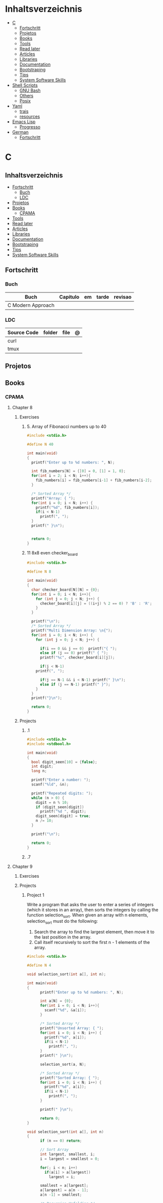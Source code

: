#+TILE: Programming Languages - Study Annotations

* Inhaltsverzeichnis
  :PROPERTIES:
  :TOC:      :include all :depth 2 :ignore this
  :END:
:CONTENTS:
- [[#c][C]]
  - [[#fortschritt][Fortschritt]]
  - [[#projetos][Projetos]]
  - [[#books][Books]]
  - [[#tools][Tools]]
  - [[#read-later][Read later]]
  - [[#articles][Articles]]
  - [[#libraries][Libraries]]
  - [[#documentation][Documentation]]
  - [[#bootstraping][Bootstraping]]
  - [[#tips][Tips]]
  - [[#system-software-skills][System Software Skills]]
- [[#shell-scripts][Shell Scripts]]
  - [[#gnu-bash][GNU Bash]]
  - [[#others][Others]]
  - [[#posix][Posix]]
- [[#yaml][Yaml]]
  - [[#trais][trais]]
  - [[#resources][resources]]
- [[#emacs-lisp][Emacs Lisp]]
  - [[#progresso][Progresso]]
- [[#german][German]]
  - [[#fortschritt][Fortschritt]]
:END:

* C
** Inhaltsverzeichnis
   :PROPERTIES:
   :TOC:      :include all :depth 2 :ignore this
   :END:
 :CONTENTS:
 - [[#fortschritt][Fortschritt]]
   - [[#buch][Buch]]
   - [[#ldc][LDC]]
 - [[#projetos][Projetos]]
 - [[#books][Books]]
   - [[#cpama][CPAMA]]
 - [[#tools][Tools]]
 - [[#read-later][Read later]]
 - [[#articles][Articles]]
 - [[#libraries][Libraries]]
 - [[#documentation][Documentation]]
 - [[#bootstraping][Bootstraping]]
 - [[#tips][Tips]]
 - [[#system-software-skills][System Software Skills]]
 :END:
** Fortschritt
*** Buch
    | Buch              | Capitulo | em | tarde | revisao |
    |-------------------+----------+----+-------+---------|
    | C Modern Approach |          |    |       |         |

*** LDC
    | Source Code | folder | file | @ |
    |-------------+--------+------+---|
    | curl        |        |      |   |
    | tmux        |        |      |   |

** Projetos
** Books
*** CPAMA
**** Chapter 8
***** Exercises
****** 5. Array of Fibonacci numbers up to 40
       #+BEGIN_SRC c
       #include <stdio.h>

       #define N 40

       int main(void)
       {
         printf("Enter up to %d numbers: ", N);

         int fib_numbers[N] = {[0] = 0, [1] = 1, 0};
         for(int i = 2; i < N; i++){
           fib_numbers[i] = fib_numbers[i-1] + fib_numbers[i-2];
         }

         /* Sorted Array */
         printf("Array: { ");
         for(int i = 0; i < N; i++) {
           printf("%d", fib_numbers[i]);
           if(i < N-1)
             printf(", ");
         }
         printf(" }\n");


         return 0;
       }
       #+END_SRC
****** 11 8x8 even checker_board
       #+begin_src c
       #include <stdio.h>

       #define N 8

       int main(void)
       {
         char checker_board[N][N] = {0};
         for(int i = 0; i < N; i++){
           for (int j = 0; j < N; j++) {
             checker_board[i][j] = ((i+j) % 2 == 0) ? 'B' : 'R';
           }
         }

         printf("\n");
         /* Sorted Array */
         printf("Multi Dimension Array: \n{");
         for(int i = 0; i < N; i++) {
           for (int j = 0; j < N; j++) {

             if(i == 0 && j == 0)  printf("{ ");
             else if (j == 0) printf(" { ");
             printf("%c", checker_board[i][j]);

             if(j < N-1)
	       printf(", ");

             if(j == N-1 && i < N-1) printf(" }\n");
             else if (j == N-1) printf(" }");
           }
         }
         printf("}\n");

         return 0;
       }

       #+end_src
***** Projects
****** .1
       #+BEGIN_SRC c
       #include <stdio.h>
       #include <stdbool.h>

       int main(void)
       {
         bool digit_seen[10] = {false};
         int digit;
         long n;

         printf("Enter a number: ");
         scanf("%ld", &n);

         printf("Repeated digits: ");
         while (n > 0) {
           digit = n % 10;
           if (digit_seen[digit])
             printf("%d ", digit);
           digit_seen[digit] = true;
           n /= 10;
         }

         printf("\n");

         return 0;
       }
       #+END_SRC
****** .7

**** Chapter 9
***** Exercises
***** Projects
****** Project 1

	Write a program that asks the user to enter a series of integers (which it
	stores in an array), then sorts the integers by calling the function
	selection_sort. When given an array with n elements, selection_sort must do
	the following:

	1) Search the array to find the largest element, then move it
           to the last position in the array.
	2) Call itself recursively to sort the first n - 1 elements of the array.

	#+BEGIN_SRC c
	#include <stdio.h>

	#define N 4

	void selection_sort(int a[], int n);

	int main(void)
	{
          printf("Enter up to %d numbers: ", N);

          int a[N] = {0};
          for(int i = 0; i < N; i++){
            scanf("%d", &a[i]);
          }

          /* Sorted Array */
          printf("Unsorted Array: { ");
          for(int i = 0; i < N; i++) {
            printf("%d", a[i]);
            if(i < N-1)
              printf(", ");
          }
          printf(" }\n");

          selection_sort(a, N);

          /* Sorted Array */
          printf("Sorted Array: { ");
          for(int i = 0; i < N; i++) {
            printf("%d", a[i]);
            if(i < N-1)
              printf(", ");
          }

          printf(" }\n");

          return 0;
	}

	void selection_sort(int a[], int n)
	{
          if (n == 0) return;

          // Sort Array
          int largest, smallest, i;
          i = largest = smallest = 0;

          for(; i < n; i++)
            if(a[i] > a[largest])
              largest = i;

          smallest = a[largest];
          a[largest] = a[n - 1];
          a[n -1] = smallest;

          /* Recursion Unfolding */
          printf("{ ");
          for(int i = 0; i < n; i++) {
            printf("%d", a[i]);
            if(i < n-1)
              printf(", ");
          }

          printf(" }\n");

          selection_sort(a, n-1);
	}
	#+END_SRC

** Tools
   https://cdecl.org/  - C gibberish ↔ English
   https://build2.org/

** Read later
   Mike Gancarz's The Unix Philosophy
   The Pragmatic Programmer [Hunt-Thomas
   The Practice of Programming [Kernighan-Pike99
   Zen Flesh, Zen Bones [Reps-Senzaki],

   https://multun.net/obscure-c-features.html

   https://norasandler.com/2017/11/29/Write-a-Compiler.html

   https://ecc-comp.blogspot.com/2014/12/homogeneous-operating-systems-are-better.html

   https://usesthis.com/interviews/christopher.allan.webber/

   https://raphlinus.github.io/programming/rust/2018/08/17/undefined-behavior.html

   https://jacobmossberg.se/posts/2018/08/11/run-c-program-bare-metal-on-arm-cortex-m3.html

   https://mort.coffee/home/obscure-c-features/

   https://monades.roperzh.com/rediscovering-make-automatic-variables/

   https://monades.roperzh.com/rediscovering-make-power-behind-rules/

   http://www.shubhro.com/2018/01/20/brushing-up-os-c/

   https://solarianprogrammer.com/2017/01/08/c99-c11-dynamic-array-mimics-cpp-vector-api-improvements/

   https://solarianprogrammer.com/2017/01/06/c99-c11-dynamic-array-mimics-cpp-vector/

   http://collin.moe/post.php?i=8

   https://www.viva64.com/en/b/0558/

   http://devarea.com/the-c-preprocessor/

   https://fgiesen.wordpress.com/2018/02/19/reading-bits-in-far-too-many-ways-part-1/

   https://gustedt.wordpress.com/2012/10/14/c11-defects-c-threads-are-not-realizable-with-posix-threads/

   http://arjunsreedharan.org/post/148675821737/write-a-simple-memory-allocator

   https://www.manager.com.br/empregos-c-programador-desenvolvedor

   https://github.com/aleksandar-todorovic/awesome-c

   https://queue.acm.org/detail.cfm?id=3212479

   https://www.quora.com/Why-does-it-seem-that-Unix-is-written-in-C-and-not-written-with-any-C++-Isn%E2%80%99t-C++-more-powerful-than-C

   http://www.code-in-c.com/galton-board-in-c/

   https://wozniak.ca/blog/2018/06/25/Massacring-C-Pointers/index.html

   http://www.itachay.com/2018/06/cc-programming-questions-practice.html

   http://nullprogram.com/blog/2018/06/23/

   http://www.code-in-c.com/an-introduction-to-ncurses-in-c/

   https://gcc.gnu.org/onlinedocs/gcc-6.1.0/gcc/C-Extensions.html

   https://www.ibm.com/developerworks/linux/library/l-gcc-hacks/

   https://gcc.gnu.org/onlinedocs/gcc/C-Extensions.html

   http://www.buildyourownlisp.com/chapter6_parsing

   http://nullprogram.com/blog/2018/06/10/

   https://stefansf.de/post/pointers-are-more-abstract-than-you-might-expect/

   https://www.reddit.com/r/C_Programming/comments/8h4pda/c_is_not_a_lowlevel_language/

   https://github.com/ruslo/hunter

   https://github.com/oriansj/knight-vm
** Articles
   http://arjunsreedharan.org/post/82710718100/kernel-101-lets-write-a-kernel

   https://stackoverflow.com/questions/562303/the-definitive-c-book-guide-and-list

   http://publications.gbdirect.co.uk/c_book/

   http://darkdust.net/files/GDB%20Cheat%20Sheet.pdf

   https://nazavode.github.io/blog/aliasing/

   http://clc-wiki.net/wiki/The_C_Standard#Obtaining_the_Standard

   https://www.embedded.com/design/programming-languages-and-tools/4437696/C11--C-finally-gets-a-new-standard

   http://www.drdobbs.com/cpp/c-finally-gets-a-new-standard/232800444

   https://github.com/andreas-gone-wild/blog/blob/master/skip_lists_revisited.md

   https://port70.net/~nsz/c/c11/n1570.html

   http://nullprogram.com/blog/2017/11/03/

   https://www.cossacklabs.com/blog/macros-in-crypto-c-code.html

   https://blog.sourcerer.io/writing-a-simple-linux-kernel-module-d9dc3762c234

   https://stackoverflow.com/tags/c/info

   http://cs-education.github.io/sys/#/lessons

   https://blog.holbertonschool.com/hack-virtual-memory-stack-registers-assembly-code/

   https://www.wikiwand.com/en/MISRA_C

   https://danluu.com/malloc-tutorial/

   https://blog.holbertonschool.com/hack-the-virtual-memory-c-strings-proc/

   http://seenaburns.com/building-c-programs/

   https://lwn.net/Articles/741171/

   http://www.techaed.com/how-to-code-like-the-top-programmers-at-nasa-10-critical-rules/

   https://notabug.org/koz.ross/awesome-c

   http://marek.vavrusa.com/c/memory/2015/02/20/memory/

   http://nullprogram.com/blog/2017/08/20/

   http://nullprogram.com/

   https://viewsourcecode.org/snaptoken/kilo/

   https://aransentin.github.io/cwasm/

   https://include-what-you-use.org/

   http://www.catb.org/esr/structure-packing/#_who_should_read_this

   http://www.catb.org/esr/structure-packing/

   https://medium.com/@bartobri/applying-the-linus-tarvolds-good-taste-coding-requirement-99749f37684a

   http://www.agner.org/optimize/

   http://c-faq.com/

   http://www.buildyourownlisp.com/chapter1_introduction

   https://blog.bradfieldcs.com/the-cost-of-forsaking-c-113986438784

   http://www.iso-9899.info/wiki/Main_Page#Stuff_that_should_be_avoided

   http://www.pldaniels.com/c-of-peril/

   https://wiki.osdev.org/Main_Page

   https://wiki.osdev.org/Books

   https://wiki.osdev.org/Bare_Bones

   http://git.annexia.org/?p=jonesforth.git;a=summary

   http://howtowriteaprogram.blogspot.com.br/2010/11/lisp-interpreter-in-90-lines-of-c.html

   http://peter.michaux.ca/articles/scheme-from-scratch-introduction

   https://github.com/kanaka/mal/blob/master/process/guide.md

   https://norvig.com/lispy.html

   https://www.joelonsoftware.com/2001/12/11/back-to-basics/

   https://ops.tips/blog/a-tcp-server-in-c/

   https://beej.us/guide/bgnet/

   https://github.com/cquery-project/cquery/wiki/compile_commands.json

   https://sarcasm.github.io/notes/dev/compilation-database.html

   http://antongerdelan.net/blog/formatted/2018_03_08_how_i_write_code.html

   http://port70.net/~nsz/c/c99/C99RationaleV5.10.pdf

   http://www.lysator.liu.se/c/pikestyle.html

   http://port70.net/~nsz/c/c89/rationale/

   http://marek.vavrusa.com/memory/

   https://blog.noctua-software.com/c-tricks.html

   https://blogs.oracle.com/ksplice/8-gdb-tricks-you-should-know

   http://blog.llvm.org/2011/05/what-every-c-programmer-should-know.html

   https://www.gnu.org/software/emacs/manual/html_node/efaq/Customizing-C-and-C_002b_002b-indentation.html
** Libraries
   https://www.gnu.org/software/libc/

   https://github.com/universal-ctags/ctags

   https://www.fossil-scm.org/index.html/doc/trunk/www/index.wiki

   https://github.com/conan-io/conan
** Documentation
   http://knking.com/books/c2/index.html

   http://www.iso-9899.info/wiki/Books

   http://fabiensanglard.net/c/

   https://stackoverflow.com/questions/562303/the-definitive-c-book-guide-and-list/562377#562377

   https://gcc.gnu.org/onlinedocs/

   http://www.c-faq.com/

   http://port70.net/~nsz/c/

   http://port70.net/~nsz/c/c99/n1256.html
** Bootstraping
   http://git.savannah.nongnu.org/cgit/stage0.git/tree/x86/stage0/stage0_monitor.hex

   http://git.savannah.nongnu.org/cgit/stage0.git/tree/stage0/stage0_monitor.hex0

   https://git.savannah.gnu.org/cgit/guix/bootstrappable.git/
** Tips
   https://github.com/aleksandar-todorovic/awesome-c#game-programming

   http://www.embedded.com/design/programming-languages-and-tools/4215552/Seventeen-steps-to-safer-C-code

   http://doc.cat-v.org/bell_labs/pikestyle

   https://www.kernel.org/doc/Documentation/process/coding-style.rst

   https://kristerw.blogspot.com.br/2017/09/useful-gcc-warning-options-not-enabled.html

   http://doc.cat-v.org/plan_9/4th_edition/papers/mk

** System Software Skills
   |---+------------------------------------------------------+---|
   | C | Data Structures rather than just databases           |   |
   | C | deliver clean, efficient and glamorous code quickly. |   |
   | C | current, low level "C" skills                        |   |
   | C | write API's and not just use them.                   |   |
   |   | SQL                                                  |   |
   |   | Excellent writing skills                             |   |
   |   | Outstanding communications skills are a must         |   |
   |   | Git                                                  |   |
   |   | ) Experience in programming microcontrollers.        |   |
   |---+------------------------------------------------------+---|
* Shell Scripts
** GNU Bash
*** Features
**** read
**** shift
     shift: shift cli args to next right
**** <<<
     here-string, give a pre-made string of text to a program
**** >&2
**** shopt
**** options
***** --init-file
      use alternative init file
***** -c
      run command and arguments
**** man
     - bash-builtins: describe bash built in features
**** >
     echo 'asd' > temp  | create a file or overwrite existent one
**** >>
     echo 'asd' >> temp | create a file or append to end of existent one
**** << EOF > OEF
     here documents
**** <<<
     here-string
*** Tips
    #+begin_src shell-script
    #  get word after $char in string $var
    ${var##*char}

    # return s
    ${var%sub}

    # variable inline assignment
    var=$(test && echo "A" || echo "B")

    # variable inline assignment numeric    |
    (( a = b==5 ? c : d )) or let a=b==5?c:d;

    # return arguments of function as array |
    $@
						 |                                       |

    #+end_src

*** Resources
    - http://tldp.org/HOWTO/Bash-Prog-Intro-HOWTO.html#toc6

    - https://bash.cyberciti.biz/guide/Main_Page

    - https://wiki.bash-hackers.org

    - https://explainshell.com/
**** Bash Articles
     https://wiki.bash-hackers.org/syntax/arrays

     https://phoxis.org/2010/03/14/read-multiple-arg-bash-script/

     https://likegeeks.com/linux-command-line-tricks/

     https://linuxize.com/post/bash-while-loop/

     https://www.linuxjournal.com/content/return-values-bash-functions

     https://natelandau.com/bash-scripting-utilities/

**** Bash Quick Tutorial
     #+BEGIN_SRC shell-script
     # Check if string contains a sub-string.
     if [[ "$var" == *sub_string* ]]; then
	 printf '%s\n' "sub_string is in var."
     fi

     # Inverse (substring not in string).
     if [[ "$var" != *sub_string* ]]; then
	 printf '%s\n' "sub_string is not in var."
     fi

     # This works for arrays too!
     if [[ "${arr[*]}" == *sub_string* ]]; then
	 printf '%s\n' "sub_string is in array."
     fi

     # Check if string starts with sub-string.
     if [[ "$var" == sub_string* ]]; then
	 printf '%s\n' "var starts with sub_string."
     fi

     # Inverse (var doesn't start with sub_string).
     if [[ "$var" != sub_string* ]]; then
	 printf '%s\n' "var does not start with sub_string."
     fi

     # Check if string ends with sub-string.
     if [[ "$var" == *sub_string ]]; then
	 printf '%s\n' "var ends with sub_string."
     fi

     # Inverse (var doesn't start with sub_string).
     if [[ "$var" != *sub_string ]]; then
	 printf '%s\n' "var does not end with sub_string."
     fi

     # Variables
     Assign and access a variable using a variable.

     hello_world="test"

     # Create the variable name.
     var1="world"
     var2="hello_${var1}"

     # Print the value of the variable name stored in 'hello_$var1'.
     printf '%s\n' "${!var2}"

     # Loop over a range of numbers.
     # Loop from 0-100 (no variable support).
     for i in {0..100}; do
	 printf '%s\n' "$i"
     done

     # Loop over a variable range of numbers.

     # Don't use seq.

     # Loop from 0-VAR.
     VAR=50
     for ((i=0;i<=VAR;i++)); do
	 printf '%s\n' "$i"
     done

     # Loop over an array.

     arr=(apples oranges tomatoes)

     # Just elements.
     for element in "${arr[@]}"; do
	 printf '%s\n' "$element"
     done

     # Loop over an array with an index.

     arr=(apples oranges tomatoes)

     # Elements and index.
     for i in "${!arr[@]}"; do
	 printf '%s\n' "${arr[$i]}"
     done

     # Alternative method.
     for ((i=0;i<${#arr[@]};i++)); do
	 printf '%s\n' "${arr[$i]}"
     done

     # Loop over the contents of a file.

     while read -r line; do
	 printf '%s\n' "$line"
     done < "file"

     # Loop over files and directories.

     # Don’t use ls.

     # Greedy example.
     for file in *; do
	 printf '%s\n' "$file"
     done

     # PNG files in dir.
     for file in ~/Pictures/*.png; do
	 printf '%s\n' "$file"
     done

     # Iterate over directories.
     for dir in ~/Downloads/*/; do
	 printf '%s\n' "$dir"
     done

     # Iterate recursively.
     shopt -s globstar
     for file in ~/Pictures/**/*; do
	 printf '%s\n' "$file"
     done
     shopt -u globstar

     # File handling
     # Read a file to a string.

     # Alternative to the cat command.

     file_data="$(<"file")"

     # Read a file to an array (by line).

     # Alternative to the cat command.

     # Bash <4
     IFS=$'\n' read -d "" -ra file_data < "file"

     # Bash 4+
     mapfile -t file_data < "file"

     # Split a string on a delimiter. string="1,2,3"
     # To multiple variables.
     IFS=, read -r var1 var2 var3 <<< "$string"

     # To an array.
     IFSA=, read -ra vars <<< "$string"

     # Create an empty file.

     # Alternative to touch.

     # Shortest.
     > file
     :> file

     # Longer alternatives:
     echo -n > file
     printf '' > file

     # Arithmetic
     # Simpler syntax to set variables.

     # Simple math
     ((var=1+2))

     # Decrement/Increment variable
     ((var++))
     ((var--))
     ((var+=1))
     ((var-=1))

     # Using variables
     ((var=var2*arr[2]))

     # Ternary tests.

     # Set the value of var to var2 if var2 is greater than var.
     # var: variable to set.
     # var2>var: Condition to test.
     # ?var2: If the test succeeds.
     # :var: If the test fails.
     ((var=var2>var?var2:var))

     # Shorter for loop syntax.

     # Tiny C Style.
     for((;i++<10;)){ echo "$i";}

	# Undocumented method.
	for i in {1..10};{ echo "$i";}

		 # Expansion.
		 for i in {1..10}; do echo "$i"; done

		 # C Style.
		 for((i=0;i<=10;i++)); do echo "$i"; done

		 # Shorter infinite loops.

		 # Normal method
		 while :; do echo hi; done

		 # Shorter
		 for((;;)){ echo hi;}

		     # Shorter function declaration.

		     # Normal method
		     f(){ echo hi;}

		     # Using a subshell
		     f()(echo hi)

		     # Using arithmetic
		     # You can use this to assign integer values.
		     # Example: f a=1
		     #          f a++
		     f()(($1))

		     # Using tests, loops etc.
		     # NOTE: You can also use ‘while’, ‘until’, ‘case’, ‘(())’, ‘[[]]’.
		     f()if true; then echo "$1"; fi
		     f()for i in "$@"; do echo "$i"; done

		     Shorter if syntax.

		     # One line
		     # Note: The 3rd statement may run when the 1st is true
		     [[ "$var" == hello ]] && echo hi || echo bye
		     [[ "$var" == hello ]] && { echo hi; echo there; } || echo bye

		     # Multi line (no else, single statement)
		     # Note: The exit status may not be the same as with an if statement
		     [[ "$var" == hello ]] && \
			 echo hi

		     # Multi line (no else)
		     [[ "$var" == hello ]] && {
			 echo hi
			 # ...
		     }

		     # Simpler case statement to set variable.

		     # We can use the : builtin to avoid repeating variable= in a case statement. The $_ variable stores the last argument of the last successful command. : always succeeds so we can abuse it to store the variable value.

		     # Example snippet from Neofetch.
		     case "$(uname)" in
			 "Linux" | "GNU"*)
			     : "Linux"
			     ;;

			 ,*"BSD" | "DragonFly" | "Bitrig")
			     : "BSD"
			     ;;

			 "CYGWIN"* | "MSYS"* | "MINGW"*)
			     : "Windows"
			     ;;

			 ,*)
			     printf '%s\n' "Unknown OS detected, aborting..." >&2
			     exit 1
			     ;;
		     esac

		     # Finally, set the variable.
		     os="$_"

		     #     Internal Variables

		     #     NOTE: This list does not include every internal variable (You can help by adding a missing entry!).

		     #     For a complete list, see: http://tldp.org/LDP/abs/html/internalvariables.html
		     # Get the location to the bash binary.

		     "$BASH"

		     # Get the version of the current running bash process.

		     # As a string.
		     "$BASH_VERSION"

		     # As an array.
		     "${BASH_VERSINFO[@]}"

		     # Open the user's preferred text editor.

		     "$EDITOR" "$file"

		     # NOTE: This variable may be empty, set a fallback value.
		     "${EDITOR:-vi}" "$file"

		     Get the name of the current function.

		     # Current function.
		     "${FUNCNAME[0]}"

		     # Parent function.
		     "${FUNCNAME[1]}"

		     # So on and so forth.
		     "${FUNCNAME[2]}"
		     "${FUNCNAME[3]}"

		     # All functions including parents.
		     "${FUNCNAME[@]}"

		     Get the host-name of the system.

		     "$HOSTNAME"

		     # NOTE: This variable may be empty.
		     # Optionally set a fallback to the hostname command.
		     "${HOSTNAME:-$(hostname)}"

		     # Get the architecture of the Operating System.

		     "$HOSTTYPE"

		     # Get the name of the Operating System / Kernel.

		     # This can be used to add conditional support for different Operating Systems without needing to call uname.

		     "$OSTYPE"

		     # Get the current working directory.

		     # This is an alternative to the pwd built-in.

		     "$PWD"

		     # Get the number of seconds the script has been running.

		     # Check if a program is in the user's PATH.

		     # There are 3 ways to do this and you can use either of
		     # these in the same way.
		     type -p executable_name &>/dev/null
		     hash executable_name &>/dev/null
		     command -v executable_name &>/dev/null

		     # As a test.
		     if type -p executable_name &>/dev/null; then
			 # Program is in PATH.
		     fi

		     # Inverse.
		     if ! type -p executable_name &>/dev/null; then
			 # Program is not in PATH.
		     fi

		     # Example (Exit early if program isn't installed).
		     if ! type -p convert &>/dev/null; then
			 printf '%s\n' "error: convert isn't installed, exiting..."
			 exit 1
		     fi

		     "$SECONDS"

		     # Bypass shell aliases.

		     # alias
		     ls

		     # command
		     # shellcheck disable=SC1001
		     \ls

		     # Bypass shell functions.

		     # function
		     ls

		     # command
		     command ls
     #+END_SRC
** Others
*** Fish
*** Zsh
*** TCSH
** Posix
*** Shell Commands
    |         |                                                                 |
    |---------+-----------------------------------------------------------------|
    | sudo !! | run last command as sudo                                        |
    | xargs   |                                                                 |
    | set -e  | -e  Exit immediately if a command exits with a non-zero status. |
* Yaml
** trais
*** pair = key: value
*** | =  pipe
*** > = pipe
*** indentaion = new objects
*** - = list
*** # = commentary
*** --- = multi archive
*** {{ var }} = use variables
*** quotes
     "barri go ta" or
     barri go ta
** resources
   https://yamllint.com
* Emacs Lisp
** Progresso
*** Livros
    | Livros           | Capitulo | em | tarde | revisao |
    |------------------+----------+----+-------+---------|
    | ANSI Common Lisp |          |    |       |         |
    |                  |          |    |       |         |

*** LDC
    | Source Code | folder | file | @ |
    |-------------+--------+------+---|
    | sbcl        |        |      |   |
    | asdf        |        |      |   |
    | alexandria  |        |      |   |
* German
** Fortschritt
    | Buch                        | kapitel | @                           | @later | revision |
    |-----------------------------+---------+-----------------------------+--------+----------|
    | The Art of Unix programming |         | The Lessons of Unix History |        |          |
